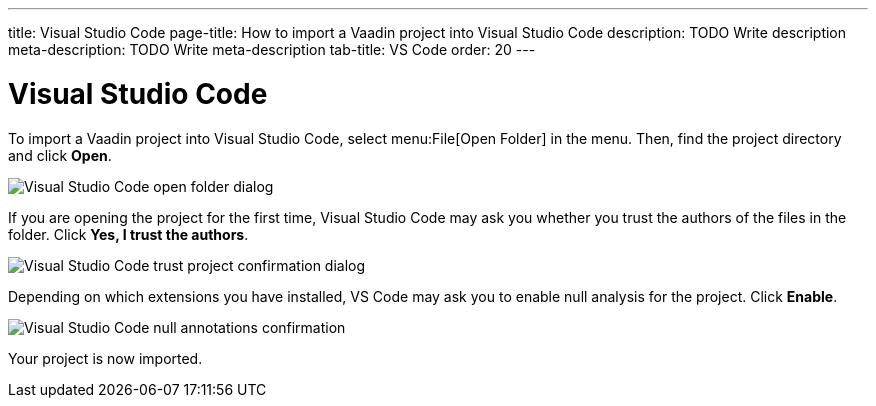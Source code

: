 ---
title: Visual Studio Code
page-title: How to import a Vaadin project into Visual Studio Code
description: TODO Write description
meta-description: TODO Write meta-description
tab-title: VS Code
order: 20
---


= Visual Studio Code

To import a Vaadin project into Visual Studio Code, select menu:File[Open Folder] in the menu. Then, find the project directory and click [guibutton]*Open*.

image::images/open-dialog.png[Visual Studio Code open folder dialog]

If you are opening the project for the first time, Visual Studio Code may ask you whether you trust the authors of the files in the folder. Click [guibutton]*Yes, I trust the authors*.

image::images/vscode-trust.png[Visual Studio Code trust project confirmation dialog]

Depending on which extensions you have installed, VS Code may ask you to enable null analysis for the project. Click [guibutton]*Enable*.

image::images/vscode-null-annotations.png[Visual Studio Code null annotations confirmation]

Your project is now imported.
